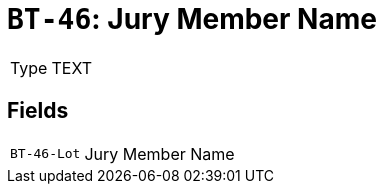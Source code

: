 = `BT-46`: Jury Member Name
:navtitle: Business Terms

[horizontal]
Type:: TEXT

== Fields
[horizontal]
  `BT-46-Lot`:: Jury Member Name
